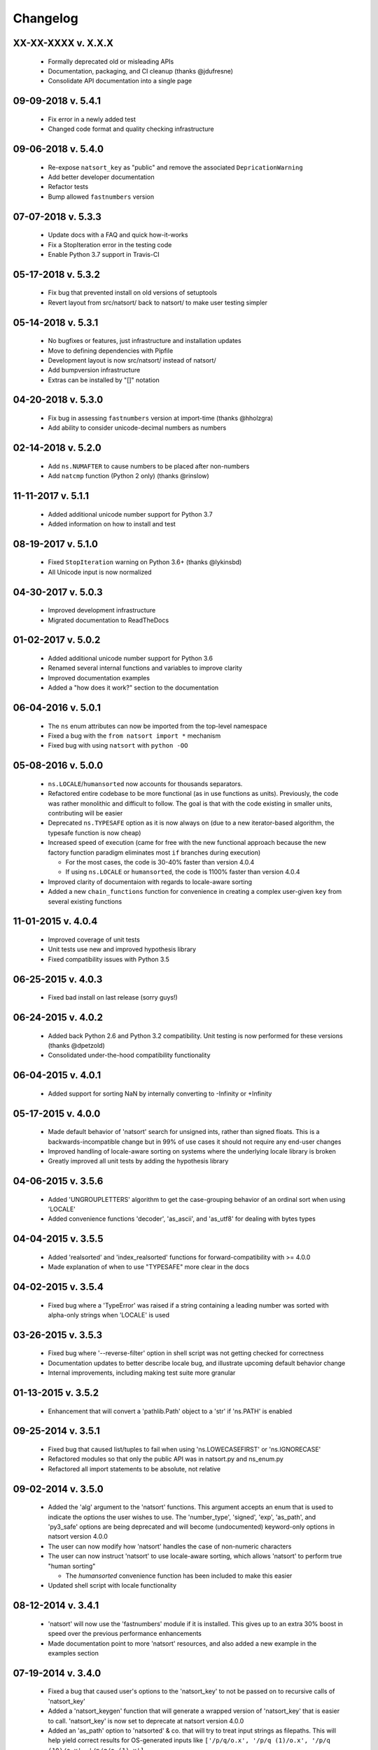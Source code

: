 .. _changelog:

Changelog
---------

XX-XX-XXXX v. X.X.X
+++++++++++++++++++

   - Formally deprecated old or misleading APIs
   - Documentation, packaging, and CI cleanup (thanks @jdufresne)
   - Consolidate API documentation into a single page

09-09-2018 v. 5.4.1
+++++++++++++++++++

   - Fix error in a newly added test
   - Changed code format and quality checking infrastructure

09-06-2018 v. 5.4.0
+++++++++++++++++++

   - Re-expose ``natsort_key`` as "public" and remove the
     associated ``DepricationWarning``
   - Add better developer documentation
   - Refactor tests
   - Bump allowed ``fastnumbers`` version

07-07-2018 v. 5.3.3
+++++++++++++++++++

   - Update docs with a FAQ and quick how-it-works
   - Fix a StopIteration error in the testing code
   - Enable Python 3.7 support in Travis-CI

05-17-2018 v. 5.3.2
+++++++++++++++++++

    - Fix bug that prevented install on old versions of setuptools
    - Revert layout from src/natsort/ back to natsort/ to make user
      testing simpler

05-14-2018 v. 5.3.1
+++++++++++++++++++

    - No bugfixes or features, just infrastructure and installation updates
    - Move to defining dependencies with Pipfile
    - Development layout is now src/natsort/ instead of natsort/
    - Add bumpversion infrastructure
    - Extras can be installed by "[]" notation

04-20-2018 v. 5.3.0
+++++++++++++++++++

    - Fix bug in assessing ``fastnumbers`` version at import-time (thanks @hholzgra)
    - Add ability to consider unicode-decimal numbers as numbers

02-14-2018 v. 5.2.0
+++++++++++++++++++

    - Add ``ns.NUMAFTER`` to cause numbers to be placed after non-numbers
    - Add ``natcmp`` function (Python 2 only) (thanks @rinslow)

11-11-2017 v. 5.1.1
+++++++++++++++++++

    - Added additional unicode number support for Python 3.7
    - Added information on how to install and test

08-19-2017 v. 5.1.0
+++++++++++++++++++

    - Fixed ``StopIteration`` warning on Python 3.6+ (thanks @lykinsbd)
    - All Unicode input is now normalized

04-30-2017 v. 5.0.3
+++++++++++++++++++

    - Improved development infrastructure
    - Migrated documentation to ReadTheDocs

01-02-2017 v. 5.0.2
+++++++++++++++++++

    - Added additional unicode number support for Python 3.6
    - Renamed several internal functions and variables to improve clarity
    - Improved documentation examples
    - Added a "how does it work?" section to the documentation

06-04-2016 v. 5.0.1
+++++++++++++++++++

    - The ``ns`` enum attributes can now be imported from the top-level
      namespace
    - Fixed a bug with the ``from natsort import *`` mechanism
    - Fixed bug with using ``natsort`` with ``python -OO``

05-08-2016 v. 5.0.0
+++++++++++++++++++

    - ``ns.LOCALE``/``humansorted`` now accounts for thousands separators.
    - Refactored entire codebase to be more functional (as in use functions as
      units). Previously, the code was rather monolithic and difficult to follow. The
      goal is that with the code existing in smaller units, contributing will
      be easier
    - Deprecated ``ns.TYPESAFE`` option as it is now always on (due to a new
      iterator-based algorithm, the typesafe function is now cheap)
    - Increased speed of execution (came for free with the new functional approach
      because the new factory function paradigm eliminates most ``if`` branches
      during execution)

      - For the most cases, the code is 30-40% faster than version 4.0.4
      - If using ``ns.LOCALE`` or ``humansorted``, the code is 1100% faster than
        version 4.0.4

    - Improved clarity of documentaion with regards to locale-aware sorting
    - Added a new ``chain_functions`` function for convenience in creating
      a complex user-given ``key`` from several existing functions

11-01-2015 v. 4.0.4
+++++++++++++++++++

    - Improved coverage of unit tests
    - Unit tests use new and improved hypothesis library
    - Fixed compatibility issues with Python 3.5

06-25-2015 v. 4.0.3
+++++++++++++++++++

    - Fixed bad install on last release (sorry guys!)

06-24-2015 v. 4.0.2
+++++++++++++++++++

    - Added back Python 2.6 and Python 3.2 compatibility. Unit testing is now
      performed for these versions (thanks @dpetzold)
    - Consolidated under-the-hood compatibility functionality

06-04-2015 v. 4.0.1
+++++++++++++++++++

    - Added support for sorting NaN by internally converting to -Infinity
      or +Infinity

05-17-2015 v. 4.0.0
+++++++++++++++++++

    - Made default behavior of 'natsort' search for unsigned ints,
      rather than signed floats. This is a backwards-incompatible
      change but in 99% of use cases it should not require any
      end-user changes
    - Improved handling of locale-aware sorting on systems where the
      underlying locale library is broken
    - Greatly improved all unit tests by adding the hypothesis library

04-06-2015 v. 3.5.6
+++++++++++++++++++

    - Added 'UNGROUPLETTERS' algorithm to get the case-grouping behavior of
      an ordinal sort when using 'LOCALE'
    - Added convenience functions 'decoder', 'as_ascii', and 'as_utf8' for
      dealing with bytes types

04-04-2015 v. 3.5.5
+++++++++++++++++++

    - Added 'realsorted' and 'index_realsorted' functions for
      forward-compatibility with >= 4.0.0
    - Made explanation of when to use "TYPESAFE" more clear in the docs

04-02-2015 v. 3.5.4
+++++++++++++++++++

    - Fixed bug where a 'TypeError' was raised if a string containing a leading
      number was sorted with alpha-only strings when 'LOCALE' is used

03-26-2015 v. 3.5.3
+++++++++++++++++++

    - Fixed bug where '--reverse-filter' option in shell script was not
      getting checked for correctness
    - Documentation updates to better describe locale bug, and illustrate
      upcoming default behavior change
    - Internal improvements, including making test suite more granular

01-13-2015 v. 3.5.2
+++++++++++++++++++

    - Enhancement that will convert a 'pathlib.Path' object to a 'str' if
      'ns.PATH' is enabled

09-25-2014 v. 3.5.1
+++++++++++++++++++

    - Fixed bug that caused list/tuples to fail when using 'ns.LOWECASEFIRST'
      or 'ns.IGNORECASE'
    - Refactored modules so that only the public API was in natsort.py and
      ns_enum.py
    - Refactored all import statements to be absolute, not relative


09-02-2014 v. 3.5.0
+++++++++++++++++++

    - Added the 'alg' argument to the 'natsort' functions.  This argument
      accepts an enum that is used to indicate the options the user wishes
      to use.  The 'number_type', 'signed', 'exp', 'as_path', and 'py3_safe'
      options are being deprecated and will become (undocumented)
      keyword-only options in natsort version 4.0.0
    - The user can now modify how 'natsort' handles the case of non-numeric
      characters
    - The user can now instruct 'natsort' to use locale-aware sorting, which
      allows 'natsort' to perform true "human sorting"

      - The `humansorted` convenience function has been included to make this
        easier

    - Updated shell script with locale functionality

08-12-2014 v. 3.4.1
+++++++++++++++++++

    - 'natsort' will now use the 'fastnumbers' module if it is installed. This
      gives up to an extra 30% boost in speed over the previous performance
      enhancements
    - Made documentation point to more 'natsort' resources, and also added a
      new example in the examples section

07-19-2014 v. 3.4.0
+++++++++++++++++++

    - Fixed a bug that caused user's options to the 'natsort_key' to not be
      passed on to recursive calls of 'natsort_key'
    - Added a 'natsort_keygen' function that will generate a wrapped version
      of 'natsort_key' that is easier to call.  'natsort_key' is now set to
      deprecate at natsort version 4.0.0
    - Added an 'as_path' option to 'natsorted' & co. that will try to treat
      input strings as filepaths. This will help yield correct results for
      OS-generated inputs like
      ``['/p/q/o.x', '/p/q (1)/o.x', '/p/q (10)/o.x', '/p/q/o (1).x']``
    - Massive performance enhancements for string input (1.8x-2.0x), at the expense
      of reduction in speed for numeric input (~2.0x)

      - This is a good compromise because the most common input will be strings,
        not numbers, and sorting numbers still only takes 0.6x the time of sorting
        strings.  If you are sorting only numbers, you would use 'sorted' anyway

    - Added the 'order_by_index' function to help in using the output of
      'index_natsorted' and 'index_versorted'
    - Added the 'reverse' option to 'natsorted' & co. to make it's API more
      similar to the builtin 'sorted'
    - Added more unit tests
    - Added auxillary test code that helps in profiling and stress-testing
    - Reworked the documentation, moving most of it to PyPI's hosting platform
    - Added support for coveralls.io
    - Entire codebase is now PyFlakes and PEP8 compliant

06-28-2014 v. 3.3.0
+++++++++++++++++++

    - Added a 'versorted' method for more convenient sorting of versions
    - Updated command-line tool --number_type option with 'version' and 'ver'
      to make it more clear how to sort version numbers
    - Moved unit-testing mechanism from being docstring-based to actual unit tests
      in actual functions

      - This has provided the ability determine the coverage of the unit tests (99%)
      - This also makes the pydoc documentation a bit more clear

    - Made docstrings for public functions mirror the README API
    - Connected natsort development to Travis-CI to help ensure quality releases

06-20-2014 v. 3.2.1
+++++++++++++++++++

    - Re-"Fixed" unorderable types issue on Python 3.x - this workaround
      is for when the problem occurs in the middle of the string

05-07-2014 v. 3.2.0
+++++++++++++++++++

    - "Fixed" unorderable types issue on Python 3.x with a workaround that
      attempts to replicate the Python 2.x behavior by putting all the numbers
      (or strings that begin with numbers) first
    - Now explicitly excluding __pycache__ from releases by adding a prune statement
      to MANIFEST.in

05-05-2014 v. 3.1.2
+++++++++++++++++++

    - Added setup.cfg to support universal wheels
    - Added Python 3.0 and Python 3.1 as requiring the argparse module

03-01-2014 v. 3.1.1
+++++++++++++++++++

    - Added ability to sort lists of lists
    - Cleaned up import statements

01-20-2014 v. 3.1.0
+++++++++++++++++++

    - Added the ``signed`` and ``exp`` options to allow finer tuning of the sorting
    - Entire codebase now works for both Python 2 and Python 3 without needing to run
      ``2to3``
    - Updated all doctests
    - Further simplified the ``natsort`` base code by removing unneeded functions.
    - Simplified documentation where possible
    - Improved the shell script code

        - Made the documentation less "path"-centric to make it clear it is not just
          for sorting file paths
        - Removed the filesystem-based options because these can be achieved better
          though a pipeline
        - Added doctests
        - Added new options that correspond to ``signed`` and ``exp``
        - The user can now specify multiple numbers to exclude or multiple ranges
          to filter by

10-01-2013 v. 3.0.2
+++++++++++++++++++

    - Made float, int, and digit searching algorithms all share the same base function
    - Fixed some outdated comments
    - Made the ``__version__`` variable available when importing the module

8-15-2013 v. 3.0.1
++++++++++++++++++

    - Added support for unicode strings
    - Removed extraneous ``string2int`` function
    - Fixed empty string removal function

7-13-2013 v. 3.0.0
++++++++++++++++++

    - Added a ``number_type`` argument to the sorting functions to specify how
      liberal to be when deciding what a number is
    - Reworked the documentation

6-25-2013 v. 2.2.0
++++++++++++++++++

    - Added ``key`` attribute to ``natsorted`` and ``index_natsorted`` so that
      it mimics the functionality of the built-in ``sorted``
    - Added tests to reflect the new functionality, as well as tests demonstrating
      how to get similar functionality using ``natsort_key``

12-5-2012 v. 2.1.0
++++++++++++++++++

    - Reorganized package
    - Now using a platform independent shell script generator (entry_points
      from distribute)
    - Can now execute natsort from command line with ``python -m natsort``
      as well

11-30-2012 v. 2.0.2
+++++++++++++++++++

    - Added the use_2to3 option to setup.py
    - Added distribute_setup.py to the distribution
    - Added dependency to the argparse module (for python2.6)

11-21-2012 v. 2.0.1
+++++++++++++++++++

    - Reorganized directory structure
    - Added tests into the natsort.py file iteself

11-16-2012, v. 2.0.0
++++++++++++++++++++

    - Updated sorting algorithm to support floats (including exponentials) and
      basic version number support
    - Added better README documentation
    - Added doctests
